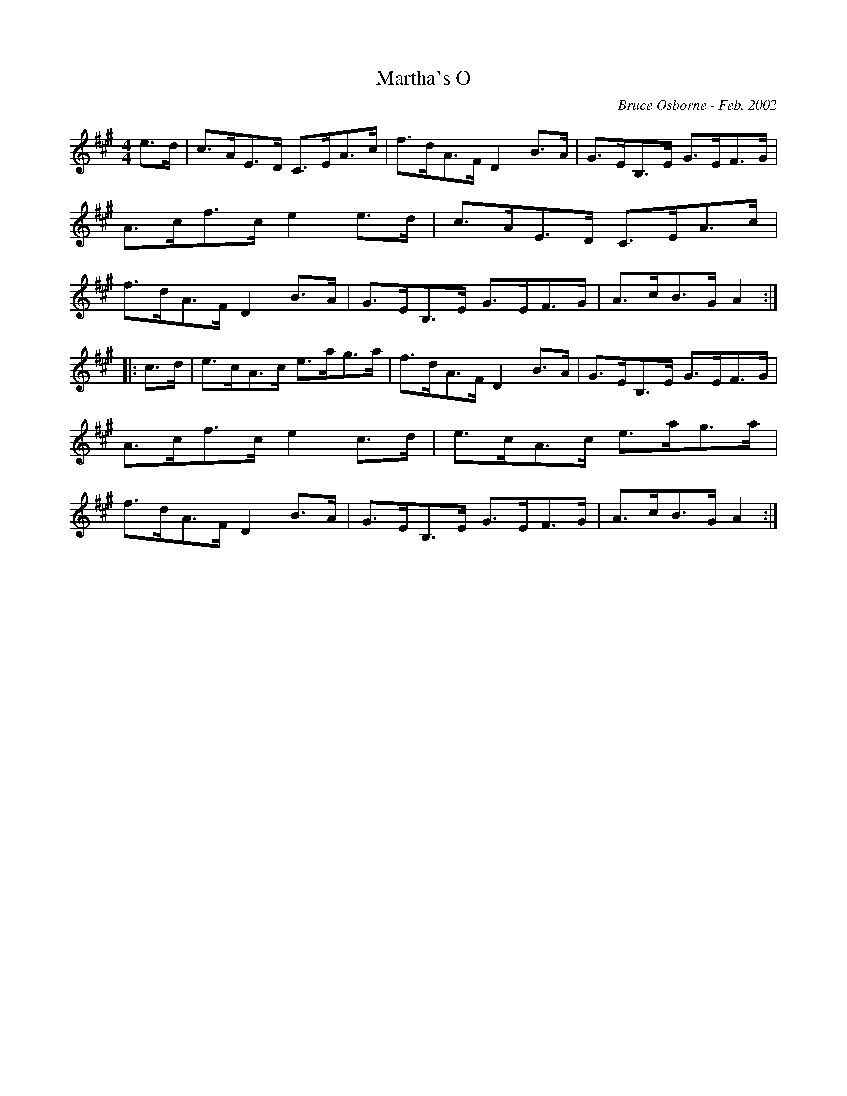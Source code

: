 X:116
T:Martha's O
R:Clog
C:Bruce Osborne - Feb. 2002
Z:abc by bosborne@kos.net
M:4/4
L:1/8
K:Amaj
e>d|c>AE>D C>EA>c|f>dA>F D2 B>A|G>EB,>E G>EF>G|A>cf>c e2 e>d|\
c>AE>D C>EA>c|f>dA>F D2 B>A|G>EB,>E G>EF>G|A>cB>G A2:|
|:c>d|e>cA>c e>ag>a|f>dA>F D2 B>A|G>EB,>E G>EF>G|A>cf>c e2 c>d|\
e>cA>c e>ag>a|f>dA>F D2 B>A|G>EB,>E G>EF>G|A>cB>G A2:|
